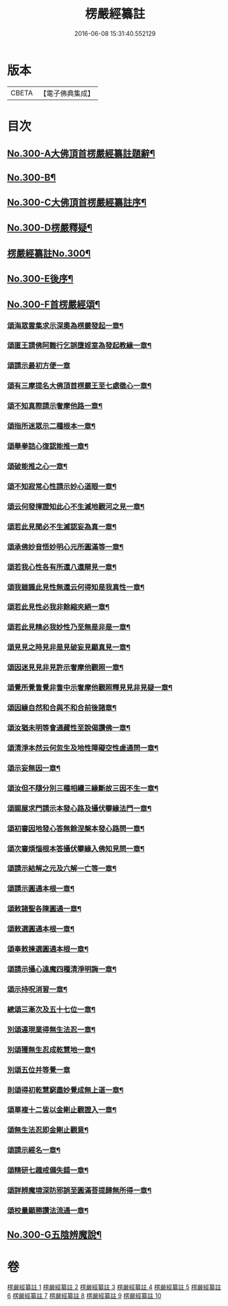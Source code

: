 #+TITLE: 楞嚴經纂註 
#+DATE: 2016-06-08 15:31:40.552129

* 版本
 |     CBETA|【電子佛典集成】|

* 目次
** [[file:KR6j0708_001.txt::001-0140a1][No.300-A大佛頂首楞嚴經纂註題辭¶]]
** [[file:KR6j0708_001.txt::001-0140b1][No.300-B¶]]
** [[file:KR6j0708_001.txt::001-0141a1][No.300-C大佛頂首楞嚴經纂註序¶]]
** [[file:KR6j0708_001.txt::001-0141c1][No.300-D楞嚴釋疑¶]]
** [[file:KR6j0708_001.txt::001-0142c1][楞嚴經纂註No.300¶]]
** [[file:KR6j0708_010.txt::010-0214c1][No.300-E後序¶]]
** [[file:KR6j0708_010.txt::010-0215a7][No.300-F首楞嚴經頌¶]]
*** [[file:KR6j0708_010.txt::010-0215a8][頌海眾雲集求示深奧為楞嚴發起一章¶]]
*** [[file:KR6j0708_010.txt::010-0215a11][頌匿王請佛阿難行乞誤墮婬室為發起教緣一章¶]]
*** [[file:KR6j0708_010.txt::010-0215a17][頌請示最初方便一章]]
*** [[file:KR6j0708_010.txt::010-0215b4][頌有三摩提名大佛頂首楞嚴王至七處徵心一章¶]]
*** [[file:KR6j0708_010.txt::010-0215b7][頌不知真際請示奢摩他路一章¶]]
*** [[file:KR6j0708_010.txt::010-0215b10][頌指所迷眾示二種根本一章¶]]
*** [[file:KR6j0708_010.txt::010-0215b13][頌舉拳詰心復認能推一章¶]]
*** [[file:KR6j0708_010.txt::010-0215b16][頌破能推之心一章¶]]
*** [[file:KR6j0708_010.txt::010-0215b19][頌不知寂常心性請示妙心道眼一章¶]]
*** [[file:KR6j0708_010.txt::010-0215c2][頌云何發揮證知此心不生滅地觀河之見一章¶]]
*** [[file:KR6j0708_010.txt::010-0215c5][頌若此見聞必不生滅認妄為真一章¶]]
*** [[file:KR6j0708_010.txt::010-0215c8][頌承佛妙音悟妙明心元所圓滿等一章¶]]
*** [[file:KR6j0708_010.txt::010-0215c11][頌若我心性各有所還八還辯見一章¶]]
*** [[file:KR6j0708_010.txt::010-0215c14][頌我雖識此見性無還云何得知是我真性一章¶]]
*** [[file:KR6j0708_010.txt::010-0215c17][頌若此見性必我非餘縮夾絕一章¶]]
*** [[file:KR6j0708_010.txt::010-0215c20][頌若此見精必我妙性乃至無是非是一章¶]]
*** [[file:KR6j0708_010.txt::010-0215c23][頌見見之時見非是見破妄見顯真見一章¶]]
*** [[file:KR6j0708_010.txt::010-0216a2][頌因迷見見非見許示奢摩他觀照一章¶]]
*** [[file:KR6j0708_010.txt::010-0216a5][頌覺所覺眚覺非眚中示奢摩他觀照釋見見非見疑一章¶]]
*** [[file:KR6j0708_010.txt::010-0216a8][頌因緣自然和合與不和合前後諸章¶]]
*** [[file:KR6j0708_010.txt::010-0216a11][頌汝猶未明等會通藏性至說偈讚佛一章¶]]
*** [[file:KR6j0708_010.txt::010-0216a14][頌清淨本然云何忽生及地性障礙空性虗通問一章¶]]
*** [[file:KR6j0708_010.txt::010-0216a18][頌示妄無因一章¶]]
*** [[file:KR6j0708_010.txt::010-0216a21][頌汝但不隨分別三種相續三緣斷故三因不生一章¶]]
*** [[file:KR6j0708_010.txt::010-0216b3][頌賜屋求門請示本發心路及攝伏攀緣法門一章¶]]
*** [[file:KR6j0708_010.txt::010-0216b6][頌初審因地發心答無餘涅槃本發心路問一章¶]]
*** [[file:KR6j0708_010.txt::010-0216b9][頌次審煩惱根本答攝伏攀緣入佛知見問一章¶]]
*** [[file:KR6j0708_010.txt::010-0216b12][頌請示結解之元及六解一亡等一章¶]]
*** [[file:KR6j0708_010.txt::010-0216b15][頌請示圓通本根一章¶]]
*** [[file:KR6j0708_010.txt::010-0216b18][頌敕諸聖各陳圓通一章¶]]
*** [[file:KR6j0708_010.txt::010-0216b21][頌敕選圓通本根一章¶]]
*** [[file:KR6j0708_010.txt::010-0216b24][頌奉敕揀選圓通本根一章¶]]
*** [[file:KR6j0708_010.txt::010-0216c7][頌請示攝心遠魔四種清淨明誨一章¶]]
*** [[file:KR6j0708_010.txt::010-0216c10][頌示持呪消習一章¶]]
*** [[file:KR6j0708_010.txt::010-0216c13][總頌三漸次及五十七位一章¶]]
*** [[file:KR6j0708_010.txt::010-0216c17][別頌違現業得無生法忍一章¶]]
*** [[file:KR6j0708_010.txt::010-0216c22][別頌獲無生忍成乾慧地一章¶]]
*** [[file:KR6j0708_010.txt::010-0216c24][別頌五位并等覺一章]]
*** [[file:KR6j0708_010.txt::010-0217a4][則頌得初乾慧窮盡妙覺成無上道一章¶]]
*** [[file:KR6j0708_010.txt::010-0217a9][頌單複十二皆以金剛止觀證入一章¶]]
*** [[file:KR6j0708_010.txt::010-0217a12][頌無生法忍即金剛止觀意¶]]
*** [[file:KR6j0708_010.txt::010-0217a15][頌請示經名一章¶]]
*** [[file:KR6j0708_010.txt::010-0217a18][頌精研七趣戒備失錯一章¶]]
*** [[file:KR6j0708_010.txt::010-0217a21][頌詳辨魔境深防邪誤至圓滿菩提歸無所得一章¶]]
*** [[file:KR6j0708_010.txt::010-0217b4][頌校量顯勝讚法流通一章¶]]
** [[file:KR6j0708_010.txt::010-0217b6][No.300-G五陰辨魔說¶]]

* 卷
[[file:KR6j0708_001.txt][楞嚴經纂註 1]]
[[file:KR6j0708_002.txt][楞嚴經纂註 2]]
[[file:KR6j0708_003.txt][楞嚴經纂註 3]]
[[file:KR6j0708_004.txt][楞嚴經纂註 4]]
[[file:KR6j0708_005.txt][楞嚴經纂註 5]]
[[file:KR6j0708_006.txt][楞嚴經纂註 6]]
[[file:KR6j0708_007.txt][楞嚴經纂註 7]]
[[file:KR6j0708_008.txt][楞嚴經纂註 8]]
[[file:KR6j0708_009.txt][楞嚴經纂註 9]]
[[file:KR6j0708_010.txt][楞嚴經纂註 10]]

